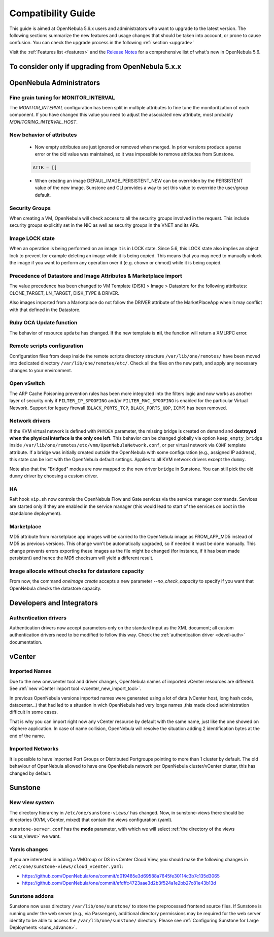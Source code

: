 
.. _compatibility:

====================
Compatibility Guide
====================

This guide is aimed at OpenNebula 5.6.x users and administrators who want to upgrade to the latest version. The following sections summarize the new features and usage changes that should be taken into account, or prone to cause confusion. You can check the upgrade process in the following :ref:`section <upgrade>`

Visit the :ref:`Features list <features>` and the `Release Notes <http://opennebula.org/software/release/>`_ for a comprehensive list of what's new in OpenNebula 5.6.

To consider only if upgrading from OpenNebula 5.x.x
================================================================================

OpenNebula Administrators
================================================================================

Fine grain tuning for MONITOR_INTERVAL
--------------------------------------------------------------------------------

The `MONITOR_INTERVAL` configuration has been split in multiple attributes to fine tune the monitoritzation of each component. If you have changed this value you need to adjust the associated new attribute, most probably `MONITORING_INTERVAL_HOST`.

New behavior of attributes
--------------------------------------------------------------------------------

  * Now empty attributes are just ignored or removed when merged. In prior versions produce a parse error or the old value was maintained, so it was impossible to remove attributes from Sunstone.

  .. code-block:: yaml

    ATTR = []

  * When creating an image DEFAUL_IMAGE_PERSISTENT_NEW can be overrriden by the PERSISTENT value of the new image. Sunstone and CLI provides a way to set this value to overrride the user/group default.

Security Groups
--------------------------------------------------------------------------------

When creating a VM, OpenNebula will check access to all the security groups involved in the request. This include security groups explicitly set in the NIC as well as security groups in the VNET and its ARs.

Image LOCK state
--------------------------------------------------------------------------------

When an operation is being performed on an image it is in LOCK state. Since 5.6, this LOCK state also implies an object lock to prevent for example deleting an image while it is being copied. This means that you may need to manually unlock the image if you want to perform any operation over it (e.g. chown or chmod) while it is being copied.


Precedence of Datastore and Image Attributes & Marketplace import
--------------------------------------------------------------------------------

The value precedence has been changed to VM Template (DISK) > Image > Datastore for the following attributes: CLONE_TARGET, LN_TARGET, DISK_TYPE & DRIVER.

Also images imported from a Marketplace do not follow the DRIVER attribute of the MarketPlaceApp when it may conflict with that defined in the Datastore.

Ruby OCA Update function
--------------------------------------------------------------------------------

The behavior of resource ``update`` has changed. If the new template is **nil**, the function will return a XMLRPC error.


Remote scripts configuration
--------------------------------------------------------------------------------

Configuration files from deep inside the remote scripts directory structure ``/var/lib/one/remotes/`` have been moved into dedicated directory ``/var/lib/one/remotes/etc/``. Check all the files on the new path, and apply any necessary changes to your environment.

Open vSwitch
--------------------------------------------------------------------------------

The ARP Cache Poisoning prevention rules has been more integrated into the filters logic and now works as another layer of security only if ``FILTER_IP_SPOOFING`` and/or ``FILTER_MAC_SPOOFING`` is enabled for the particular Virtual Network. Support for legacy firewall (``BLACK_PORTS_TCP``, ``BLACK_PORTS_UDP``, ``ICMP``) has been removed.

Network drivers
--------------------------------------------------------------------------------

If the KVM virtual network is defined with ``PHYDEV`` parameter, the missing bridge is created on demand and **destroyed when the physical interface is the only one left**. This behavior can be changed globally via option ``keep_empty_bridge`` inside ``/var/lib/one/remotes/etc/vnm/OpenNebulaNetwork.conf``, or per virtual network via ``CONF`` template attribute. If a bridge was initially created outside the OpenNebula with some configuration (e.g., assigned IP address), this state can be lost with the OpenNebula default settings. Applies to all KVM network drivers except the ``dummy``.

Note also that the "Bridged" modes are now mapped to the new driver ``bridge`` in Sunstone. You can still pick the old ``dummy`` driver by choosing a custom driver.

HA
--------------------------------------------------------------------------------

Raft hook ``vip.sh`` now controls the OpenNebula Flow and Gate services via the service manager commands. Services are started only if they are enabled in the service manager (this would lead to start of the services on boot in the standalone deployment).

Marketplace
--------------------------------------------------------------------------------

MD5 attribute from marketplace app images will be carried to the OpenNebula image as FROM_APP_MD5 instead of MD5 as previous versions. This change won't be automatically upgraded, so if needed it must be done manually. This change prevents errors exporting these images as the file might be changed (for instance, if it has been made persistent) and hence the MD5 checksum will yield a different result.

Image allocate without checks for datastore capacity
--------------------------------------------------------------------------------

From now, the command `oneimage create` accepts a new parameter `--no_check_capacity` to specify if you want that OpenNebula checks the datastore capacity.

Developers and Integrators
================================================================================

Authentication drivers
--------------------------------------------------------------------------------
Authentication drivers now accept parameters only on the standard input as the XML document; all custom authentication drivers need to be modified to follow this way. Check the :ref:`authentication driver <devel-auth>` documentation.

vCenter
================================================================================

Imported Names
--------------------------------------------------------------------------------

Due to the new onevcenter tool and driver changes, OpenNebula names of imported vCenter resources are different. See :ref:`new vCenter import tool <vcenter_new_import_tool>`.

In previous OpenNebula versions imported names were generated using a lot of data (vCenter host, long hash code, datacenter...) that had led to a situation in wich OpenNebula had very longs names ,this made cloud administration difficult in some cases.

That is why you can import right now any vCenter resource by default with the same name, just like the one showed on vSphere application.
In case of name collision, OpenNebula will resolve the situation adding 2 identification bytes at the end of the name.

.. prompt:: text $ auto

    You have already Imported a OpenNebula host called Cluster
    You want to import another from other vCenter host with the same name

    First OpenNebula Host with same name : Cluster
    Second OpenNebula Host with same name: Cluster-2c

Imported Networks
--------------------------------------------------------------------------------
It is possible to have imported Port Groups or Distributed Portgroups pointing to more than 1 cluster by default. The old behaviour of OpenNebula allowed to have one OpenNebula network per OpenNebula cluster/vCenter cluster, this has changed by default.

Sunstone
================================================================================

New view system
--------------------------------------------------------------------------------

The directory hierarchy in ``/etc/one/sunstone-views/`` has changed. Now, in sunstone-views there should be directories (KVM, vCenter, mixed) that contain the views configuration (yaml).

``sunstone-server.conf`` has the **mode** parameter, with which we will select :ref:`the directory of the views <suns_views>` we want.

Yamls changes
--------------------------------------------------------------------------------

If you are interested in adding a VMGroup or DS in vCenter Cloud View, you should make the following changes in ``/etc/one/sunstone-views/cloud_vcenter.yaml``:

- https://github.com/OpenNebula/one/commit/d019485e3d69588a7645fe30114c3b7c135d3065
- https://github.com/OpenNebula/one/commit/efdffc4723aae3d2b3f524a1e2bb27c81e43b13d

Sunstone addons
--------------------------------------------------------------------------------

Sunstone now uses directory ``/var/lib/one/sunstone/`` to store the preprocessed frontend source files. If Sunstone is running under the web server (e.g., via Passenger), additional directory permissions may be required for the web server identity to be able to access the ``/var/lib/one/sunstone/`` directory. Please see :ref:`Configuring Sunstone for Large Deployments <suns_advance>`.
